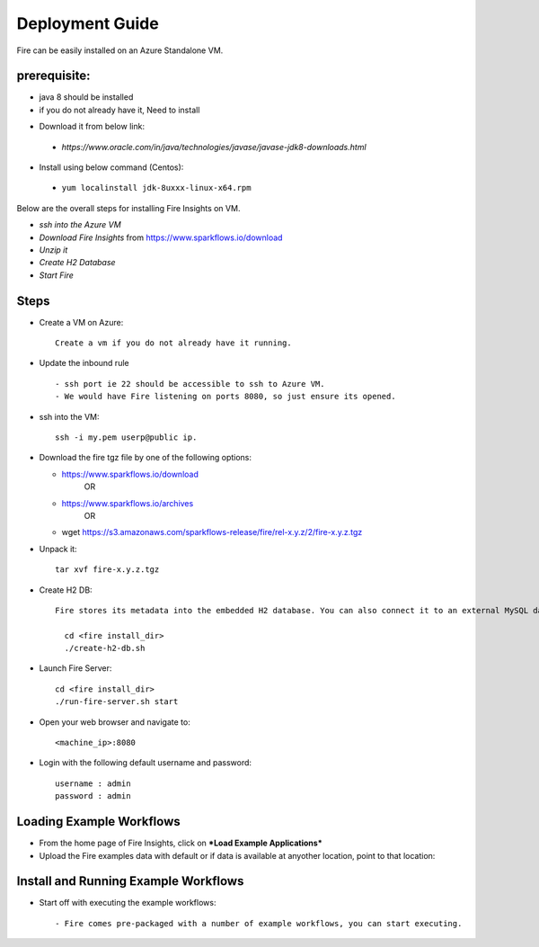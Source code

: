 Deployment Guide
=======================

Fire can be easily installed on an Azure Standalone VM. 

prerequisite:
------------

* java 8 should be installed 
* if you do not already have it, Need to install
- Download it from below link:
 - *https://www.oracle.com/in/java/technologies/javase/javase-jdk8-downloads.html*
- Install using below command (Centos):  
 - ``yum localinstall jdk-8uxxx-linux-x64.rpm``

Below are the overall steps for installing Fire Insights on VM.

- *ssh into the Azure VM*
- *Download Fire Insights* from https://www.sparkflows.io/download
- *Unzip it*
- *Create H2 Database*
- *Start Fire*

Steps
------

* Create a VM on Azure::

    Create a vm if you do not already have it running.

* Update the inbound rule ::

    - ssh port ie 22 should be accessible to ssh to Azure VM.
    - We would have Fire listening on ports 8080, so just ensure its opened.
    

* ssh into the VM::

    ssh -i my.pem userp@public ip.

* Download the fire tgz file by one of the following options:

  * https://www.sparkflows.io/download    
       OR   
  * https://www.sparkflows.io/archives
       OR
  * wget https://s3.amazonaws.com/sparkflows-release/fire/rel-x.y.z/2/fire-x.y.z.tgz
  
  
* Unpack it::

    tar xvf fire-x.y.z.tgz


* Create H2 DB::

    Fire stores its metadata into the embedded H2 database. You can also connect it to an external MySQL database.

      cd <fire install_dir>
      ./create-h2-db.sh
    
* Launch Fire Server::

    cd <fire install_dir>
    ./run-fire-server.sh start

* Open your web browser and navigate to:: 
  
    <machine_ip>:8080

* Login with the following default username and password:: 

    username : admin
    password : admin
   
   
Loading Example Workflows
-------------------------

* From the home page of Fire Insights, click on ***Load Example Applications***

* Upload the Fire examples data with default or if data is available at anyother location, point to that location::

       
Install and Running Example Workflows
------------------------

* Start off with executing the example workflows::

    - Fire comes pre-packaged with a number of example workflows, you can start executing.
    
    

